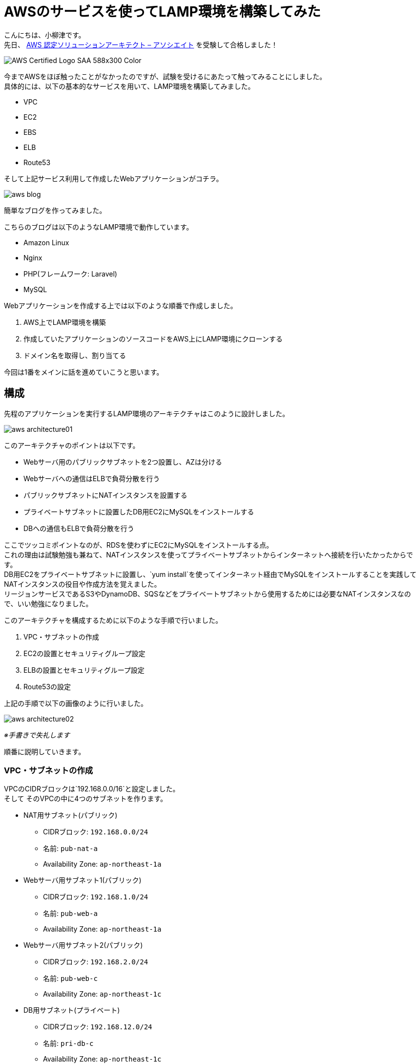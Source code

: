 # AWSのサービスを使ってLAMP環境を構築してみた

:published_at: 2017-10-05
:hp-alt-title: making LAMP by AWS
:hp-tags: yaizu,AWS,LAMP

こんにちは、小柳津です。 +
先日、
https://aws.amazon.com/jp/certification/certified-solutions-architect-associate/[AWS 認定ソリューションアーキテクト – アソシエイト]
を受験して合格しました！ +

image::oyaizu/AWS_Certified_Logo_SAA_588x300_Color.png[]

今までAWSをほぼ触ったことがなかったのですが、試験を受けるにあたって触ってみることにしました。 +
具体的には、以下の基本的なサービスを用いて、LAMP環境を構築してみました。 +

- VPC
- EC2
- EBS
- ELB
- Route53

そして上記サービス利用して作成したWebアプリケーションがコチラ。 +

image::oyaizu/aws_blog.png[]

簡単なブログを作ってみました。 +

こちらのブログは以下のようなLAMP環境で動作しています。 +

- Amazon Linux
- Nginx
- PHP(フレームワーク: Laravel)
- MySQL

Webアプリケーションを作成する上では以下のような順番で作成しました。

1. AWS上でLAMP環境を構築
2. 作成していたアプリケーションのソースコードをAWS上にLAMP環境にクローンする
3. ドメイン名を取得し、割り当てる

今回は1番をメインに話を進めていこうと思います。 +


## 構成

先程のアプリケーションを実行するLAMP環境のアーキテクチャはこのように設計しました。 +

image::oyaizu/aws_architecture01.png[]
 
このアーキテクチャのポイントは以下です。 +

- Webサーバ用のパブリックサブネットを2つ設置し、AZは分ける
- Webサーバへの通信はELBで負荷分散を行う
- パブリックサブネットにNATインスタンスを設置する
- プライベートサブネットに設置したDB用EC2にMySQLをインストールする
- DBへの通信もELBで負荷分散を行う

ここでツッコミポイントなのが、RDSを使わずにEC2にMySQLをインストールする点。 +
これの理由は試験勉強も兼ねて、NATインスタンスを使ってプライベートサブネットからインターネットへ接続を行いたかったからです。 +
DB用EC2をプライベートサブネットに設置し、`yum install`を使ってインターネット経由でMySQLをインストールすることを実践してNATインスタンスの役目や作成方法を覚えました。 +
リージョンサービスであるS3やDynamoDB、SQSなどをプライベートサブネットから使用するためには必要なNATインスタンスなので、いい勉強になりました。 +

このアーキテクチャを構成するために以下のような手順で行いました。

1. VPC・サブネットの作成
2. EC2の設置とセキュリティグループ設定
3. ELBの設置とセキュリティグループ設定
4. Route53の設定

上記の手順で以下の画像のように行いました。 +

image::oyaizu/aws_architecture02.png[]
_※手書きで失礼します_ +

順番に説明していきます。 +

### VPC・サブネットの作成

VPCのCIDRブロックは`192.168.0.0/16`と設定しました。 +
そして
そのVPCの中に4つのサブネットを作ります。 +

* NAT用サブネット(パブリック)
- CIDRブロック: `192.168.0.0/24`
- 名前: `pub-nat-a`
- Availability Zone: `ap-northeast-1a`

* Webサーバ用サブネット1(パブリック)
- CIDRブロック: `192.168.1.0/24`
- 名前: `pub-web-a`
- Availability Zone: `ap-northeast-1a`

* Webサーバ用サブネット2(パブリック)
- CIDRブロック: `192.168.2.0/24`
- 名前: `pub-web-c`
- Availability Zone: `ap-northeast-1c`

* DB用サブネット(プライベート)
- CIDRブロック: `192.168.12.0/24`
- 名前: `pri-db-c`
- Availability Zone: `ap-northeast-1c`

image::oyaizu/aws_architecture03.png[]

### EC2の設置とセキュリティグループ設定

作成したサブネットの中にEC2を作っていきます。 +

`pub-web-a`と`pub-web-c`には同じインスタンスを設置するので、`pub-web-a`で設定をしたEC2からAMIを取得し、`pub-web-c`に設置していきます。

image::oyaizu/aws_architecture04.png[]

Webサーバ用・DB用インスタンスは通常のAmazon Linuxで作成して問題ないですが、NATインスタンスの場合はある特定のAMIを指定して作成する必要があります。 +
NATインスタンス用のAMIがコミュニティ AMIから選べるので、そこから`amzn-ami-vpc-nat`を選択します。 +
また、NATインスタンスは`送信元/送信先の変更チェック`を無効にする必要があります。 +

image::oyaizu/making_nat.png[]

インスタンスを設置し終えたらルートテーブルを設定します。 +

パブリックサブネットには以下のルートテーブルを設定します。

[options="header"]
|=======================
| 送信先|ターゲット
|192.168.0.0/16    |local
|0.0.0.0/0    |IGW
|=======================

プラベートサブネットには以下のルートテーブルを設定します。 +

[options="header"]
|=======================
| 送信先|ターゲット
|192.168.0.0/16    |local
|0.0.0.0/0    |NATインスタンスID
|=======================

このようなルートテーブルを設定することで、プラベートサブネットであってもNATインスタンス経由でインターネットと通信が出来ます。 +

ルートテーブルを設置し終えたら、セキュリティグループを設置します。 +
セキュリティグループでアウトバウンドの制限はしていないものは省略します。 +


#### Webサーバ用インスタンスのセキュリティグループ
[options="header"]
|=======================
| セキュリティグループ名 | トラフィックの制限
|allow-my-office(inbound)    |社内のIPであれば全てのトラフィックを許可
|allow-internal(inbound)      |VPC(192.168.0.0/16)内であればHTTP,HTTPS,TCP(3306)の通信を許可
|=======================

#### DB用インスタンスのセキュリティグループ
[options="header"]
|=======================
| セキュリティグループ名 | トラフィックの制限
|allow-pub-subnet(inbound)    |`pub-nat-a`(192.168.0.0/24)からの通信であればSSHの通信を許可,
|allow-internal-db(inbound)    |VPC(192.168.0.0/16)内であればTCP(3306)の通信を許可
|=======================

#### NATインスタンスのセキュリティグループ
[options="header"]
|=======================
| セキュリティグループ名 | トラフィックの制限
|allow-my-office(inbound) |社内のIPであれば全てのトラフィックを許可
|allow-nat(inbound)         |`pri-db-c`(192.168.12.0/24)内であればHTTP,HTTPSの通信を許可
|allow-nat(outbound)       |外部の通信(0.0.0.0/0)をHTTP,HTTPSの通信に限定
|=======================

このようにセキュリティグループを設定し、セキュリティレベルを高めます。 +

ルートテーブルとセキュリティグループを設定したので、`pub-web-a`のWebサーバ用インスタンスにNginxとPHPをインストールし、設定を行います。 +
すべて設定が終わったあとインスタンスのAMIを取得して、そのAMIをもとに`pub-web-c`にインスタンスを作成します。 +
セキュリティグループなどは`pub-web-a`のWebサーバ用インスタンスと同様のものを設置します。 +

`pri-db-c`のDB用インスタンスにはMySQLをインストールし、設定を行います。 +

これらの設定を行うと以下のように通信ができるようになります。 +

image::oyaizu/aws_architecture05.png[]

### ELBの設置とセキュリティグループ設定

負荷分散を行うために、ELBを設置していきます。 +

設置する場所は以下の2点です。 +

1. 外部からWebサーバにアクセスがある箇所
2. WebサーバからDB用インスタンスにアクセスがある箇所

今回DB用インスタンスは1つしか設置していないですが、今後の拡張性を考えて設置してみました。

1番のELBには以下のような設定を行いました。 +
ELBの種類はApplication Load Balancerを選択しました。 +

|=======================
|スキーマ|外部向け
|リスナー|HTTP
|アベイラビリティーゾーン|`pub-web-a`と`pub-web-c`の2つに設定
|セキュリティグループ|allow-my-office(社内のIPであれば全てのトラフィックを許可)
|ターゲットグループ|HTTP通信で`/`に対してヘルスチェックを行う
|=======================

2番のELBには以下のような設定を行いました。 +
ELBの種類はClassic Load Balancerを選択しました。 +

|=======================
|リスナー|TCP(3306)
|サブネット|`pri-db-c`
|セキュリティグループ|allow-internal(VPC内であればHTTP,HTTPS,TCP(3306)の通信を許可)
|ターゲットグループ|TCP(3306)に対してヘルスチェックを行う
|=======================

これで必要な設定は全て完了し、画像のようなアーキテクチャが構成出来ました。

image::oyaizu/aws_architecture01.png[]

image::oyaizu/aws_architecture02.png[]


### Route53の設定

構築したアーキテクチャ上のアプリケーションに対して、ドメイン名を割り当てます。 +

`.com`のドメインが意外に安く購入できました。 +

Webサーバに対するアクセスを負荷分散するELB(赤い枠部分)のDNS名に対して購入したドメイン名をエイリアスAレコードとして設定します。 +

image::oyaizu/aws_architecture07.png[]

できた！これで指定したドメイン名で作成したWebアプリケーションにアクセスできる!!! +
完成！！ +

## おわりに

いや〜サービスを公開するってハードルが高いですね... +

公開するためにやったことが、結構たくさん。

1. ローカルに開発環境を構築
2. アプリケーションを作成
3. アプリケーションのソースコードをリモートレポジトリに登録
4. AWS上にLAMP環境を構築
5. AWS上にLAMP環境にソースコードをクローン
6. ドメイン名を取得し、設定

中々大変だった... +
でも外部に公開できるスキルがあってはじめて、エンジニアとしてのアウトプットができるようになった気がします。 +
これからいろいろなものをアウトプットして行きたいと思います！ +

AWSを触りながら
https://aws.amazon.com/jp/certification/certified-solutions-architect-associate/[AWS 認定ソリューションアーキテクト – アソシエイト]
試験の勉強を進めるとかなり理解も深まり、実践的なケースも想像できるようになるので、オススメです！ +

今回はここで失礼します。 +

